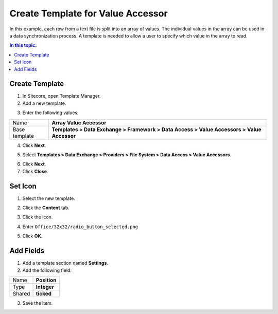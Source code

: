 Create Template for Value Accessor
===================================================
In this example, each row from a text file is split into
an array of values. The individual values in the array
can be used in a data synchronization process. A template
is needed to allow a user to specify which value in the 
array to read.

.. contents:: In this topic:
   :local:

Create Template
---------------------------------------------------
1. In Sitecore, open Template Manager.
2. Add a new template.

.. image:: _static/add-template.png

3. Enter the following values:

.. |base-template| replace:: **Templates > Data Exchange > Framework > Data Access > Value Accessors > Value Accessor**

+---------------------------+---------------------------------------------------------------------+
| Name                      | **Array Value Accessor**                                            |
+---------------------------+---------------------------------------------------------------------+
| Base template             | |base-template|                                                     |
+---------------------------+---------------------------------------------------------------------+

4. Click **Next**.

.. image:: _static/select-name.png

5. Select **Templates > Data Exchange > Providers > File System > Data Access > Value Accessors**.

.. image:: _static/location.png

6. Click **Next**.
7. Click **Close**.

.. image:: _static/template-created.png

Set Icon
---------------------------------------------------
1. Select the new template.

.. image:: _static/new-template-selected.png

2. Click the **Content** tab.

.. image:: _static/content-tab.png

3. Click the icon.

.. image:: _static/icon.png

4. Enter ``Office/32x32/radio_button_selected.png``

.. image:: _static/change-icon.png

5. Click **OK**.

Add Fields
---------------------------------------------------
1. Add a template section named **Settings**.
2. Add the following field:

+---------------------------+---------------------------------------------------------------------+
| Name                      | **Position**                                                        |
+---------------------------+---------------------------------------------------------------------+
| Type                      | **Integer**                                                         |
+---------------------------+---------------------------------------------------------------------+
| Shared                    | **ticked**                                                          |
+---------------------------+---------------------------------------------------------------------+

3. Save the item.
